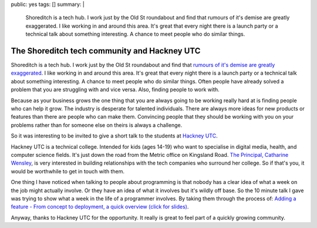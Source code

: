 public: yes
tags: []
summary: |
  Shoreditch is a tech hub. I work just by the Old St roundabout and find that
  rumours of it's demise are greatly exaggerated. I like working in and around
  this area. It's great that every night there is a launch party or a technical
  talk about something interesting. A chance to meet people who do similar
  things.

The Shoreditch tech community and Hackney UTC
=============================================

.. raw:: html

   <img style="float: right; padding: 25px; max-width: 100%;" alt="Hackney UTC students at the Hack day" src="https://528a22631f8d08d89a22-cbad5a45b497f6e4e3ac1a55361c0f86.ssl.cf3.rackcdn.com/hackney-utc-students-square.jpg">


Shoreditch is a tech hub. I work just by the Old St roundabout and find that
`rumours of it's demise are greatly exaggerated <http://www.theguardian.com/cities/2014/mar/10/slow-death-of-silicon-roundabout>`_.
I like working in and around this area. It's great that every night there is a
launch party or a technical talk about something interesting. A chance to meet
people who do similar things. Often people have already solved a problem that
you are struggling with and vice versa.
Also, finding people to work with.

Because as your business grows the one thing that you are always going to be
working really hard at is finding people who can help it grow. The industry is
desperate for talented individuals. There are always more ideas for new
products or features than there are people who can make them. Convincing people
that they should be working with you on your problems rather than for someone
else on theirs is always a challenge.

So it was interesting to be invited to give a short talk to the students at `Hackney UTC <http://www.hackneyutc.co.uk/about-us/>`_.

Hackney UTC is a technical college. Intended for kids (ages 14-19) who want to
specialise in digital media, health, and computer science fields. It's just
down the road from the Metric office on Kingsland Road. `The Principal, Catharine Wensley <http://www.hackneyutc.co.uk/about-us/governors/>`_,
is very interested in building relationships with the tech companies who
surround her college. So if that's you, it would be worthwhile to get in touch
with them.

.. raw:: html

   <img alt="Hansel Dunlop speaking at Hackney UTC" src="https://528a22631f8d08d89a22-cbad5a45b497f6e4e3ac1a55361c0f86.ssl.cf3.rackcdn.com/hansel-speaking2.jpg" style="max-width: 100%;">

One thing I have noticed when talking to people about programming is that
nobody has a clear idea of what a week on the job might actually involve. Or
they have an idea of what it involves but it's wildly off base. So the 10
minute talk I gave was trying to show what a week in the life of a programmer
involves. By taking them through the process of: `Adding a feature - From concept to deployment, a quick overview (click for slides) <http://www.aychedee.com/p/creating-a-feature/>`_.

Anyway, thanks to Hackney UTC for the opportunity. It really is great to feel
part of a quickly growing community.
